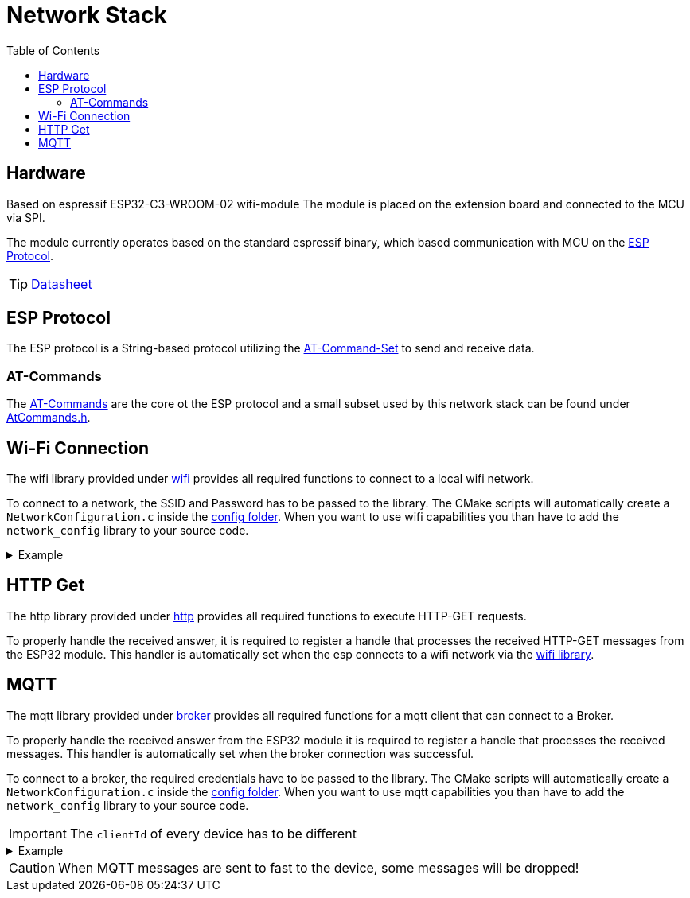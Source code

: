 = Network Stack
:toc: top
:src-dir: ../..

== Hardware

Based on [.underline]#espressif ESP32-C3-WROOM-02# wifi-module The module is placed on the extension board and connected to the MCU via SPI.

The module currently operates based on the standard espressif binary, which based communication with MCU on the <<_esp_protocol,ESP Protocol>>.

TIP: https://www.espressif.com/sites/default/files/documentation/esp32-c3-wroom-02_datasheet_en.pdf[Datasheet]

[#_esp_protocol]
== ESP Protocol

The ESP protocol is a String-based protocol utilizing the <<_at_commands,AT-Command-Set>> to send and receive data.

[#_at_commands]
=== AT-Commands

The https://docs.espressif.com/projects/esp-at/en/release-v2.2.0.0_esp8266/AT_Command_Set/index.html[AT-Commands] are the core ot the ESP protocol and a small subset used by this network stack can be found under link:atCommands/include/AtCommands.h[AtCommands.h].

[#_wifi_lib]
== Wi-Fi Connection

The wifi library provided under link:wifi/[wifi] provides all required functions to connect to a local wifi network.

To connect to a network, the SSID and Password has to be passed to the library.
The CMake scripts will automatically create a `NetworkConfiguration.c` inside the link:./config/[config folder].
When you want to use wifi capabilities you than have to add the `network_config` library to your source code.

.Example
[%collapsible]
====
.main.c
[source,C]
----
#include "Network.h"

int main (void) {
    //...
    networkConnectToNetwork();
    //...
}
----

.NetworkConfig.c
[source,C]
----
#include "Network.h"

// ...

networkCredentials_t networkCredentials = {
    .ssid = "SSID",
    .password = "PASSWORD"
};
----

.CMakeLists.txt
[source,CMake]
----
add_executable(my-network-app
    main.c)
target_link_libraries(my-network-app
        ...
        network_config
        network_lib)
create_enV5_executable(my-network-app)
----
====

== HTTP Get

The http library provided under link:http/[http] provides all required functions to execute HTTP-GET requests.

To properly handle the received answer, it is required to register a handle that processes the received HTTP-GET messages from the ESP32 module.
This handler is automatically set when the esp connects to a wifi network via the <<_wifi_lib,wifi library>>.

== MQTT

The mqtt library provided under link:broker/[broker] provides all required functions for a mqtt client that can connect to a Broker.

To properly handle the received answer from the ESP32 module it is required to register a handle that processes the received messages.
This handler is automatically set when the broker connection was successful.

To connect to a broker, the required credentials have to be passed to the library.
The CMake scripts will automatically create a `NetworkConfiguration.c` inside the link:./config[config folder].
When you want to use mqtt capabilities you than have to add the `network_config` library to your source code.

IMPORTANT: The `clientId` of every device has to be different

.Example
[%collapsible]
====
.main.c
[source,C]
----
#include "MQTTBroker.h"

char[] brokerDomain = "eip://uni-due.de/es";
char[] clientId = "enV5";

int main (void) {
    //...
    mqttBrokerConnectToBroker(brokerDomain, clientId);
    //...
}
----

.NetworkConfig.c
[source,C]
----
#include "MQTTBroker.h"

// ...

mqttHost_t broker = {
    .ip = "127.0.0.1",
    .port = 1883,
    .userId = "USER",
    .password = "PASSWORD"
};
----

.CMakeLists.txt
[source,CMake]
----
add_executable(my-network-app
    main.c)
target_link_libraries(my-network-app
        ...
        network_config
        espBroker_lib)
create_enV5_executable(my-network-app)
----
====

CAUTION: When MQTT messages are sent to fast to the device, some messages will be dropped!
